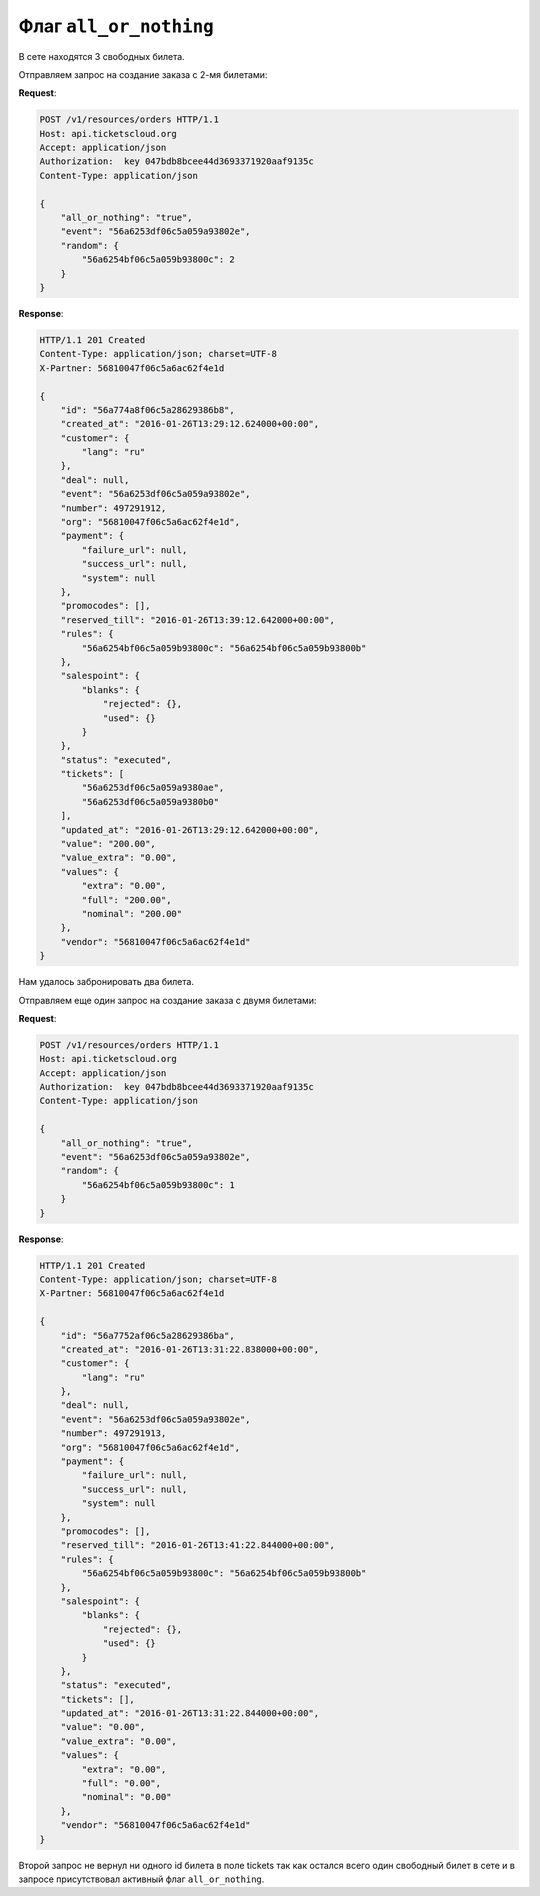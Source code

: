 .. _ex/orders/all_or_nothing:

Флаг ``all_or_nothing``
=============

В сете находятся 3 свободных билета.

Отправляем запрос на создание заказа с 2-мя билетами:

**Request**:

.. sourcecode:: http

    POST /v1/resources/orders HTTP/1.1
    Host: api.ticketscloud.org
    Accept: application/json
    Authorization:  key 047bdb8bcee44d3693371920aaf9135c
    Content-Type: application/json

    {
        "all_or_nothing": "true",
        "event": "56a6253df06c5a059a93802e",
        "random": {
            "56a6254bf06c5a059b93800c": 2
        }
    }

**Response**:

.. sourcecode:: http

    HTTP/1.1 201 Created
    Content-Type: application/json; charset=UTF-8
    X-Partner: 56810047f06c5a6ac62f4e1d

    {
        "id": "56a774a8f06c5a28629386b8",
        "created_at": "2016-01-26T13:29:12.624000+00:00",
        "customer": {
            "lang": "ru"
        },
        "deal": null,
        "event": "56a6253df06c5a059a93802e",
        "number": 497291912,
        "org": "56810047f06c5a6ac62f4e1d",
        "payment": {
            "failure_url": null,
            "success_url": null,
            "system": null
        },
        "promocodes": [],
        "reserved_till": "2016-01-26T13:39:12.642000+00:00",
        "rules": {
            "56a6254bf06c5a059b93800c": "56a6254bf06c5a059b93800b"
        },
        "salespoint": {
            "blanks": {
                "rejected": {},
                "used": {}
            }
        },
        "status": "executed",
        "tickets": [
            "56a6253df06c5a059a9380ae",
            "56a6253df06c5a059a9380b0"
        ],
        "updated_at": "2016-01-26T13:29:12.642000+00:00",
        "value": "200.00",
        "value_extra": "0.00",
        "values": {
            "extra": "0.00",
            "full": "200.00",
            "nominal": "200.00"
        },
        "vendor": "56810047f06c5a6ac62f4e1d"
    }

Нам удалось забронировать два билета.

Отправляем еще один запрос на создание заказа c двумя билетами:

**Request**:

.. sourcecode:: http

    POST /v1/resources/orders HTTP/1.1
    Host: api.ticketscloud.org
    Accept: application/json
    Authorization:  key 047bdb8bcee44d3693371920aaf9135c
    Content-Type: application/json

    {
        "all_or_nothing": "true",
        "event": "56a6253df06c5a059a93802e",
        "random": {
            "56a6254bf06c5a059b93800c": 1
        }
    }

**Response**:

.. sourcecode:: http

    HTTP/1.1 201 Created
    Content-Type: application/json; charset=UTF-8
    X-Partner: 56810047f06c5a6ac62f4e1d

    {
        "id": "56a7752af06c5a28629386ba",
        "created_at": "2016-01-26T13:31:22.838000+00:00",
        "customer": {
            "lang": "ru"
        },
        "deal": null,
        "event": "56a6253df06c5a059a93802e",
        "number": 497291913,
        "org": "56810047f06c5a6ac62f4e1d",
        "payment": {
            "failure_url": null,
            "success_url": null,
            "system": null
        },
        "promocodes": [],
        "reserved_till": "2016-01-26T13:41:22.844000+00:00",
        "rules": {
            "56a6254bf06c5a059b93800c": "56a6254bf06c5a059b93800b"
        },
        "salespoint": {
            "blanks": {
                "rejected": {},
                "used": {}
            }
        },
        "status": "executed",
        "tickets": [],
        "updated_at": "2016-01-26T13:31:22.844000+00:00",
        "value": "0.00",
        "value_extra": "0.00",
        "values": {
            "extra": "0.00",
            "full": "0.00",
            "nominal": "0.00"
        },
        "vendor": "56810047f06c5a6ac62f4e1d"
    }

Второй запрос не вернул ни одного id билета в поле tickets так как остался всего один свободный билет в сете и в запросе присутствовал активный флаг ``all_or_nothing``.
